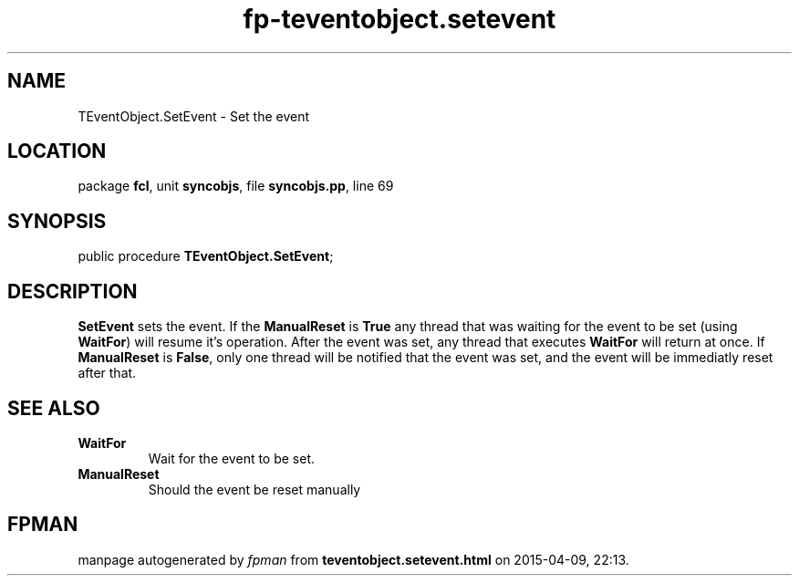 .\" file autogenerated by fpman
.TH "fp-teventobject.setevent" 3 "2014-03-14" "fpman" "Free Pascal Programmer's Manual"
.SH NAME
TEventObject.SetEvent - Set the event
.SH LOCATION
package \fBfcl\fR, unit \fBsyncobjs\fR, file \fBsyncobjs.pp\fR, line 69
.SH SYNOPSIS
public procedure \fBTEventObject.SetEvent\fR;
.SH DESCRIPTION
\fBSetEvent\fR sets the event. If the \fBManualReset\fR is \fBTrue\fR any thread that was waiting for the event to be set (using \fBWaitFor\fR) will resume it's operation. After the event was set, any thread that executes \fBWaitFor\fR will return at once. If \fBManualReset\fR is \fBFalse\fR, only one thread will be notified that the event was set, and the event will be immediatly reset after that.


.SH SEE ALSO
.TP
.B WaitFor
Wait for the event to be set.
.TP
.B ManualReset
Should the event be reset manually

.SH FPMAN
manpage autogenerated by \fIfpman\fR from \fBteventobject.setevent.html\fR on 2015-04-09, 22:13.

